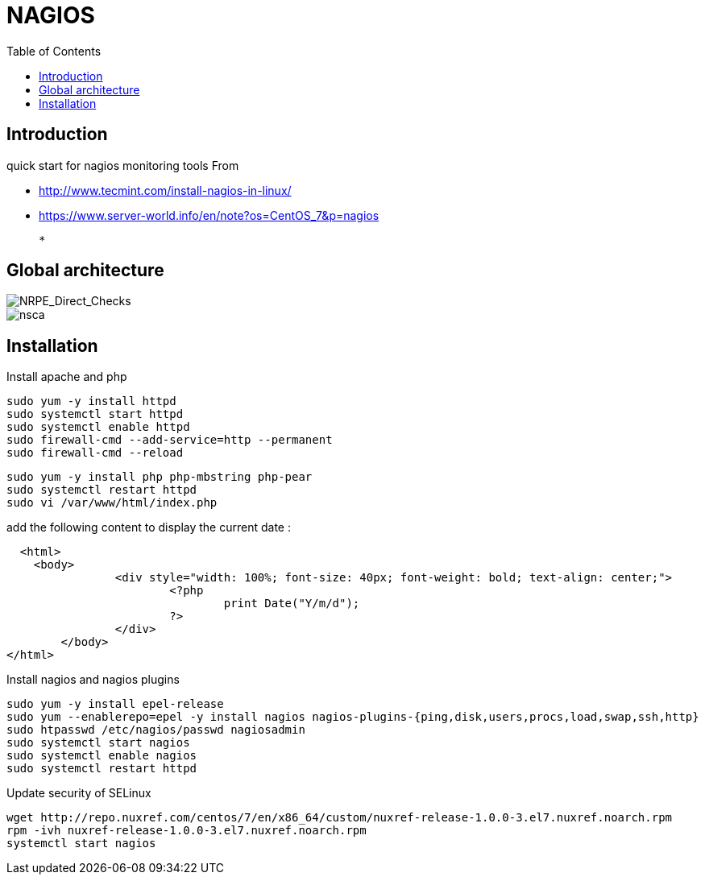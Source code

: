 = NAGIOS 
:toc:

== Introduction 

quick start for nagios monitoring tools  
From 

 * http://www.tecmint.com/install-nagios-in-linux/
 * https://www.server-world.info/en/note?os=CentOS_7&p=nagios

 *

== Global architecture 

image::NRPE_Direct_Checks.png[NRPE_Direct_Checks]

image::nsca.png[nsca]


== Installation 

.Install apache and php

  sudo yum -y install httpd 
  sudo systemctl start httpd 
  sudo systemctl enable httpd 
  sudo firewall-cmd --add-service=http --permanent 
  sudo firewall-cmd --reload
    
  sudo yum -y install php php-mbstring php-pear 
  sudo systemctl restart httpd
  sudo vi /var/www/html/index.php 
  
add the following content to display the current date :

[Source, php]
-----
  <html>
    <body>
		<div style="width: 100%; font-size: 40px; font-weight: bold; text-align: center;">
			<?php
				print Date("Y/m/d");
			?>
		</div>
	</body>
</html>
-----
  
.Install nagios and nagios plugins

  sudo yum -y install epel-release 
  sudo yum --enablerepo=epel -y install nagios nagios-plugins-{ping,disk,users,procs,load,swap,ssh,http} 
  sudo htpasswd /etc/nagios/passwd nagiosadmin 
  sudo systemctl start nagios
  sudo systemctl enable nagios
  sudo systemctl restart httpd

.Update security of SELinux 

 wget http://repo.nuxref.com/centos/7/en/x86_64/custom/nuxref-release-1.0.0-3.el7.nuxref.noarch.rpm
 rpm -ivh nuxref-release-1.0.0-3.el7.nuxref.noarch.rpm 
 systemctl start nagios
 